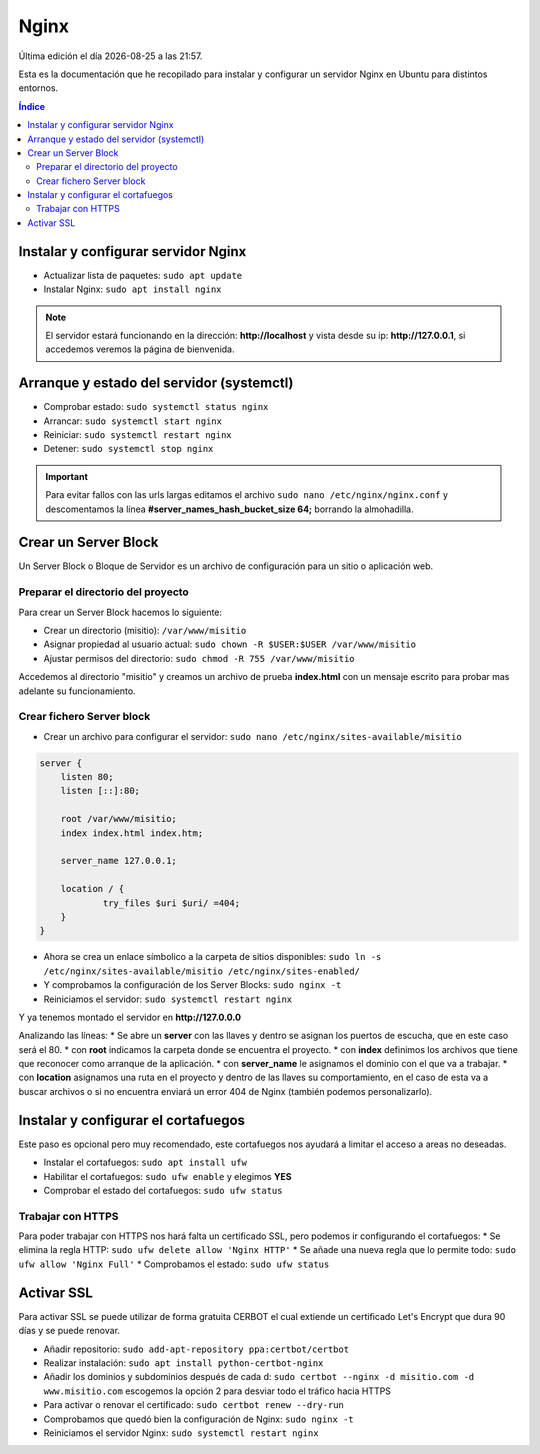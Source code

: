 =====
Nginx
=====

.. image:: /logos/nginx.png
    :scale: 20%
    :alt: Logo HTML5
    :align: center

.. |date| date::
.. |time| date:: %H:%M

Última edición el día |date| a las |time|. 

Esta es la documentación que he recopilado para instalar y configurar un servidor Nginx en Ubuntu para distintos entornos.
 
.. contents:: Índice

Instalar y configurar servidor Nginx 
####################################

* Actualizar lista de paquetes: ``sudo apt update``
* Instalar Nginx: ``sudo apt install nginx``

.. note::
    El servidor estará funcionando en la dirección: **http://localhost** y vista desde su ip: **http://127.0.0.1**, si accedemos veremos la página de bienvenida.

Arranque y estado del servidor (systemctl)
##########################################

* Comprobar estado: ``sudo systemctl status nginx``
* Arrancar: ``sudo systemctl start nginx``
* Reiniciar: ``sudo systemctl restart nginx``
* Detener: ``sudo systemctl stop nginx``

.. important::
    Para evitar fallos con las urls largas editamos el archivo ``sudo nano /etc/nginx/nginx.conf``
    y descomentamos la línea **#server_names_hash_bucket_size 64;** borrando la almohadilla.


Crear un Server Block
#####################
Un Server Block o Bloque de Servidor es un archivo de configuración para un sitio o aplicación web.

Preparar el directorio del proyecto
***********************************

Para crear un Server Block hacemos lo siguiente:

* Crear un directorio (misitio): ``/var/www/misitio``
* Asignar propiedad al usuario actual: ``sudo chown -R $USER:$USER /var/www/misitio``
* Ajustar permisos del directorio: ``sudo chmod -R 755 /var/www/misitio``

Accedemos al directorio "misitio" y creamos un archivo de prueba **index.html** con un mensaje escrito para probar mas adelante su funcionamiento.

Crear fichero Server block
**************************
* Crear un archivo para configurar el servidor: ``sudo nano /etc/nginx/sites-available/misitio``

.. code:: 

    server {
        listen 80;
        listen [::]:80;

        root /var/www/misitio;
        index index.html index.htm;

        server_name 127.0.0.1;

        location / {
                try_files $uri $uri/ =404;
        }
    }

* Ahora se crea un enlace símbolico a la carpeta de sitios disponibles: ``sudo ln -s /etc/nginx/sites-available/misitio /etc/nginx/sites-enabled/``
* Y comprobamos la configuración de los Server Blocks: ``sudo nginx -t``
* Reiniciamos el servidor: ``sudo systemctl restart nginx``

Y ya tenemos montado el servidor en **http://127.0.0.0** 

Analizando las líneas:
* Se abre un **server** con las llaves y dentro se asignan los puertos de escucha, que en este caso será el 80.
* con **root** indicamos la carpeta donde se encuentra el proyecto.
* con **index** definimos los archivos que tiene que reconocer como arranque de la aplicación.
* con **server_name** le asignamos el dominio con el que va a trabajar.
* con **location** asignamos una ruta en el proyecto y dentro de las llaves su comportamiento, 
en el caso de esta va a buscar archivos o si no encuentra enviará un error 404 de Nginx (también podemos personalizarlo).

Instalar y configurar el cortafuegos
####################################
Este paso es opcional pero muy recomendado, este cortafuegos nos ayudará a limitar el acceso a areas no deseadas.

* Instalar el cortafuegos: ``sudo apt install ufw``
* Habilitar el cortafuegos: ``sudo ufw enable`` y elegimos **YES**
* Comprobar el estado del cortafuegos: ``sudo ufw status``

Trabajar con HTTPS
******************
Para poder trabajar con HTTPS nos hará falta un certificado SSL, pero podemos ir configurando el cortafuegos:
* Se elimina la regla HTTP: ``sudo ufw delete allow 'Nginx HTTP'``
* Se añade una nueva regla que lo permite todo: ``sudo ufw allow 'Nginx Full'``
* Comprobamos el estado: ``sudo ufw status``

Activar SSL
###########
Para activar SSL se puede utilizar de forma gratuita CERBOT el cual extiende un certificado Let's Encrypt que dura 90 días y se puede renovar.

* Añadir repositorio: ``sudo add-apt-repository ppa:certbot/certbot``
* Realizar instalación: ``sudo apt install python-certbot-nginx``
* Añadir los dominios y subdominios después de cada d: ``sudo certbot --nginx -d misitio.com -d www.misitio.com`` escogemos la opción 2 para desviar todo el tráfico hacia HTTPS
* Para activar o renovar el certificado: ``sudo certbot renew --dry-run``
* Comprobamos que quedó bien la configuración de Nginx: ``sudo nginx -t``
* Reiniciamos el servidor Nginx: ``sudo systemctl restart nginx``